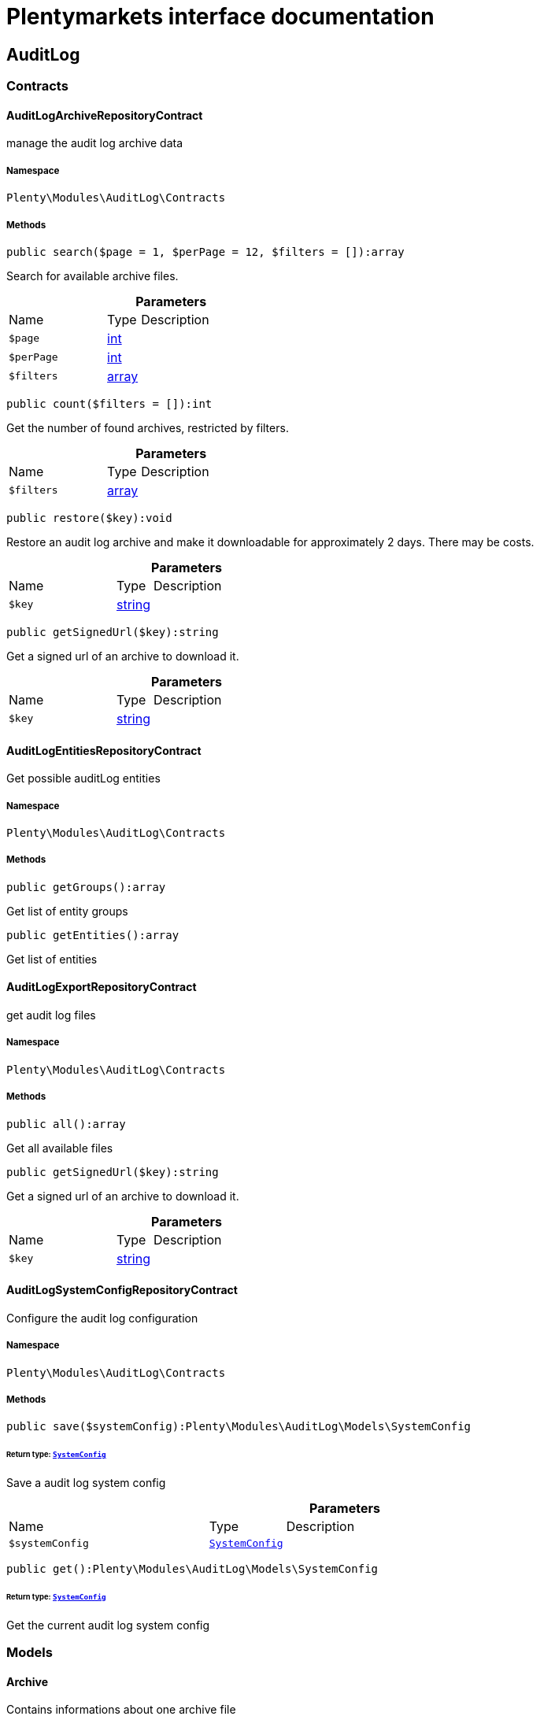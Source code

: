 :table-caption!:
:example-caption!:
:source-highlighter: prettify
:sectids!:
= Plentymarkets interface documentation


[[auditlog_auditlog]]
== AuditLog

[[auditlog_auditlog_contracts]]
===  Contracts
[[auditlog_contracts_auditlogarchiverepositorycontract]]
==== AuditLogArchiveRepositoryContract

manage the audit log archive data



===== Namespace

`Plenty\Modules\AuditLog\Contracts`






===== Methods

[source%nowrap, php]
[#search]
----

public search($page = 1, $perPage = 12, $filters = []):array

----







Search for available archive files.

.*Parameters*
[cols="3,1,6"]
|===
|Name |Type |Description
a|`$page`
|link:http://php.net/int[int^]
a|

a|`$perPage`
|link:http://php.net/int[int^]
a|

a|`$filters`
|link:http://php.net/array[array^]
a|
|===


[source%nowrap, php]
[#count]
----

public count($filters = []):int

----







Get the number of found archives, restricted by filters.

.*Parameters*
[cols="3,1,6"]
|===
|Name |Type |Description
a|`$filters`
|link:http://php.net/array[array^]
a|
|===


[source%nowrap, php]
[#restore]
----

public restore($key):void

----







Restore an audit log archive and make it downloadable for approximately 2 days. There may be costs.

.*Parameters*
[cols="3,1,6"]
|===
|Name |Type |Description
a|`$key`
|link:http://php.net/string[string^]
a|
|===


[source%nowrap, php]
[#getsignedurl]
----

public getSignedUrl($key):string

----







Get a signed url of an archive to download it.

.*Parameters*
[cols="3,1,6"]
|===
|Name |Type |Description
a|`$key`
|link:http://php.net/string[string^]
a|
|===



[[auditlog_contracts_auditlogentitiesrepositorycontract]]
==== AuditLogEntitiesRepositoryContract

Get possible auditLog entities



===== Namespace

`Plenty\Modules\AuditLog\Contracts`






===== Methods

[source%nowrap, php]
[#getgroups]
----

public getGroups():array

----







Get list of entity groups

[source%nowrap, php]
[#getentities]
----

public getEntities():array

----







Get list of entities


[[auditlog_contracts_auditlogexportrepositorycontract]]
==== AuditLogExportRepositoryContract

get audit log files



===== Namespace

`Plenty\Modules\AuditLog\Contracts`






===== Methods

[source%nowrap, php]
[#all]
----

public all():array

----







Get all available files

[source%nowrap, php]
[#getsignedurl]
----

public getSignedUrl($key):string

----







Get a signed url of an archive to download it.

.*Parameters*
[cols="3,1,6"]
|===
|Name |Type |Description
a|`$key`
|link:http://php.net/string[string^]
a|
|===



[[auditlog_contracts_auditlogsystemconfigrepositorycontract]]
==== AuditLogSystemConfigRepositoryContract

Configure the audit log configuration



===== Namespace

`Plenty\Modules\AuditLog\Contracts`






===== Methods

[source%nowrap, php]
[#save]
----

public save($systemConfig):Plenty\Modules\AuditLog\Models\SystemConfig

----




====== *Return type:*        xref:Auditlog.adoc#auditlog_models_systemconfig[`SystemConfig`]


Save a audit log system config

.*Parameters*
[cols="3,1,6"]
|===
|Name |Type |Description
a|`$systemConfig`
|        xref:Auditlog.adoc#auditlog_models_systemconfig[`SystemConfig`]
a|
|===


[source%nowrap, php]
[#get]
----

public get():Plenty\Modules\AuditLog\Models\SystemConfig

----




====== *Return type:*        xref:Auditlog.adoc#auditlog_models_systemconfig[`SystemConfig`]


Get the current audit log system config

[[auditlog_auditlog_models]]
===  Models
[[auditlog_models_archive]]
==== Archive

Contains informations about one archive file



===== Namespace

`Plenty\Modules\AuditLog\Models`





.Properties
[cols="3,1,6"]
|===
|Name |Type |Description

|file
    |link:http://php.net/string[string^]
    a|The file name of the archive
|month
    |link:http://php.net/int[int^]
    a|The month of the archive
|year
    |link:http://php.net/int[int^]
    a|The year of the archive
|size
    |link:http://php.net/int[int^]
    a|The size of the archive
|status
    |link:http://php.net/string[string^]
    a|The status of the file. Possible values are: accessible, restore_in_progress, archived
|estimatedDeletionDate
    |        xref:Miscellaneous.adoc#miscellaneous_carbon_carbon[`Carbon`]
    a|The date this file will be estimated deleted from the archive
|accessibleUntil
    |        xref:Miscellaneous.adoc#miscellaneous_carbon_carbon[`Carbon`]
    a|The date this file is not available anymore
|===


===== Methods

[source%nowrap, php]
[#toarray]
----

public toArray()

----







Returns this model as an array.


[[auditlog_models_entity]]
==== Entity

Contains the information about one audit log entity



===== Namespace

`Plenty\Modules\AuditLog\Models`





.Properties
[cols="3,1,6"]
|===
|Name |Type |Description

|key
    |link:http://php.net/string[string^]
    a|The audit log entity
|requiredForCertificate
    |link:http://php.net/bool[bool^]
    a|Is the entity required for the IDW PS 880 certificate
|alwaysActive
    |link:http://php.net/bool[bool^]
    a|Is the entity always active and can not be deactivated
|free
    |link:http://php.net/bool[bool^]
    a|Is the entity free of charge
|===


===== Methods

[source%nowrap, php]
[#toarray]
----

public toArray()

----







Returns this model as an array.


[[auditlog_models_entitygroup]]
==== EntityGroup

Contains the entities depending to a group



===== Namespace

`Plenty\Modules\AuditLog\Models`





.Properties
[cols="3,1,6"]
|===
|Name |Type |Description

|name
    |link:http://php.net/string[string^]
    a|The group name
|entities
    |link:http://php.net/array[array^]
    a|The entities depending to this group
|===


===== Methods

[source%nowrap, php]
[#toarray]
----

public toArray()

----







Returns this model as an array.


[[auditlog_models_file]]
==== File

Contains informations about one file



===== Namespace

`Plenty\Modules\AuditLog\Models`





.Properties
[cols="3,1,6"]
|===
|Name |Type |Description

|file
    |link:http://php.net/string[string^]
    a|The file name of the file
|month
    |link:http://php.net/int[int^]
    a|The month of the file
|year
    |link:http://php.net/int[int^]
    a|The year of the file
|day
    |link:http://php.net/int[int^]
    a|The day of the file
|size
    |link:http://php.net/int[int^]
    a|The size of the file
|estimatedDeletionDate
    |        xref:Miscellaneous.adoc#miscellaneous_carbon_carbon[`Carbon`]
    a|The date this file will be estimated deleted
|===


===== Methods

[source%nowrap, php]
[#toarray]
----

public toArray()

----







Returns this model as an array.


[[auditlog_models_systemconfig]]
==== SystemConfig

Contains entries, which should be saved



===== Namespace

`Plenty\Modules\AuditLog\Models`





.Properties
[cols="3,1,6"]
|===
|Name |Type |Description

|entries
    |link:http://php.net/array[array^]
    a|List of SystemConfigEntries
|archiveActive
    |link:http://php.net/bool[bool^]
    a|Is the Archive activated
|===


===== Methods

[source%nowrap, php]
[#toarray]
----

public toArray()

----







Returns this model as an array.


[[auditlog_models_systemconfigentry]]
==== SystemConfigEntry

Contains the configuration for one audit log entity



===== Namespace

`Plenty\Modules\AuditLog\Models`





.Properties
[cols="3,1,6"]
|===
|Name |Type |Description

|entity
    |link:http://php.net/string[string^]
    a|The audit log entity
|active
    |link:http://php.net/bool[bool^]
    a|Should the entity be logged
|===


===== Methods

[source%nowrap, php]
[#toarray]
----

public toArray()

----







Returns this model as an array.


